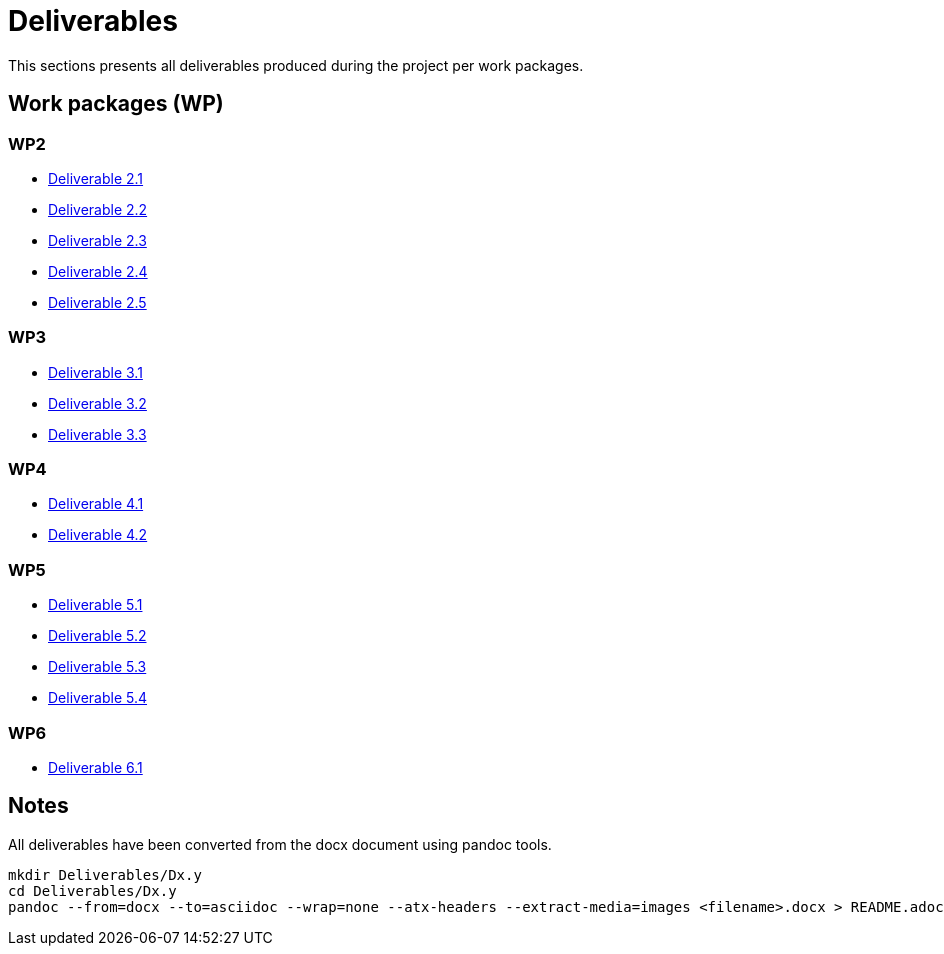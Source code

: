 = Deliverables

This sections presents all deliverables produced during the project
per work packages.

== Work packages (WP)

=== WP2

* xref:deliverables:ROOT:d2.1/README.adoc[Deliverable 2.1]
* xref:deliverables:ROOT:d2.2/README.adoc[Deliverable 2.2]
* xref:deliverables:ROOT:d2.3/README.adoc[Deliverable 2.3]
* xref:deliverables:ROOT:d2.4/README.adoc[Deliverable 2.4]
* xref:deliverables:ROOT:d2.5/README.adoc[Deliverable 2.5]

=== WP3

* xref:deliverables:ROOT:d3.1/README.adoc[Deliverable 3.1]
* xref:deliverables:ROOT:d3.2/README.adoc[Deliverable 3.2]
* xref:deliverables:ROOT:d3.3/README.adoc[Deliverable 3.3]

=== WP4

* xref:deliverables:ROOT:d4.1/README.adoc[Deliverable 4.1]
* xref:deliverables:ROOT:d4.2/README.adoc[Deliverable 4.2]

=== WP5

* xref:deliverables:ROOT:d5.1/README.adoc[Deliverable 5.1]
* xref:deliverables:ROOT:d5.2/README.adoc[Deliverable 5.2]
* xref:deliverables:ROOT:d5.3/README.adoc[Deliverable 5.3]
* xref:deliverables:ROOT:d5.4/README.adoc[Deliverable 5.4]

=== WP6

* xref:deliverables:ROOT:d6.1/README.adoc[Deliverable 6.1]

== Notes

All deliverables have been converted from the docx document using
pandoc tools.

----
mkdir Deliverables/Dx.y
cd Deliverables/Dx.y
pandoc --from=docx --to=asciidoc --wrap=none --atx-headers --extract-media=images <filename>.docx > README.adoc
----

